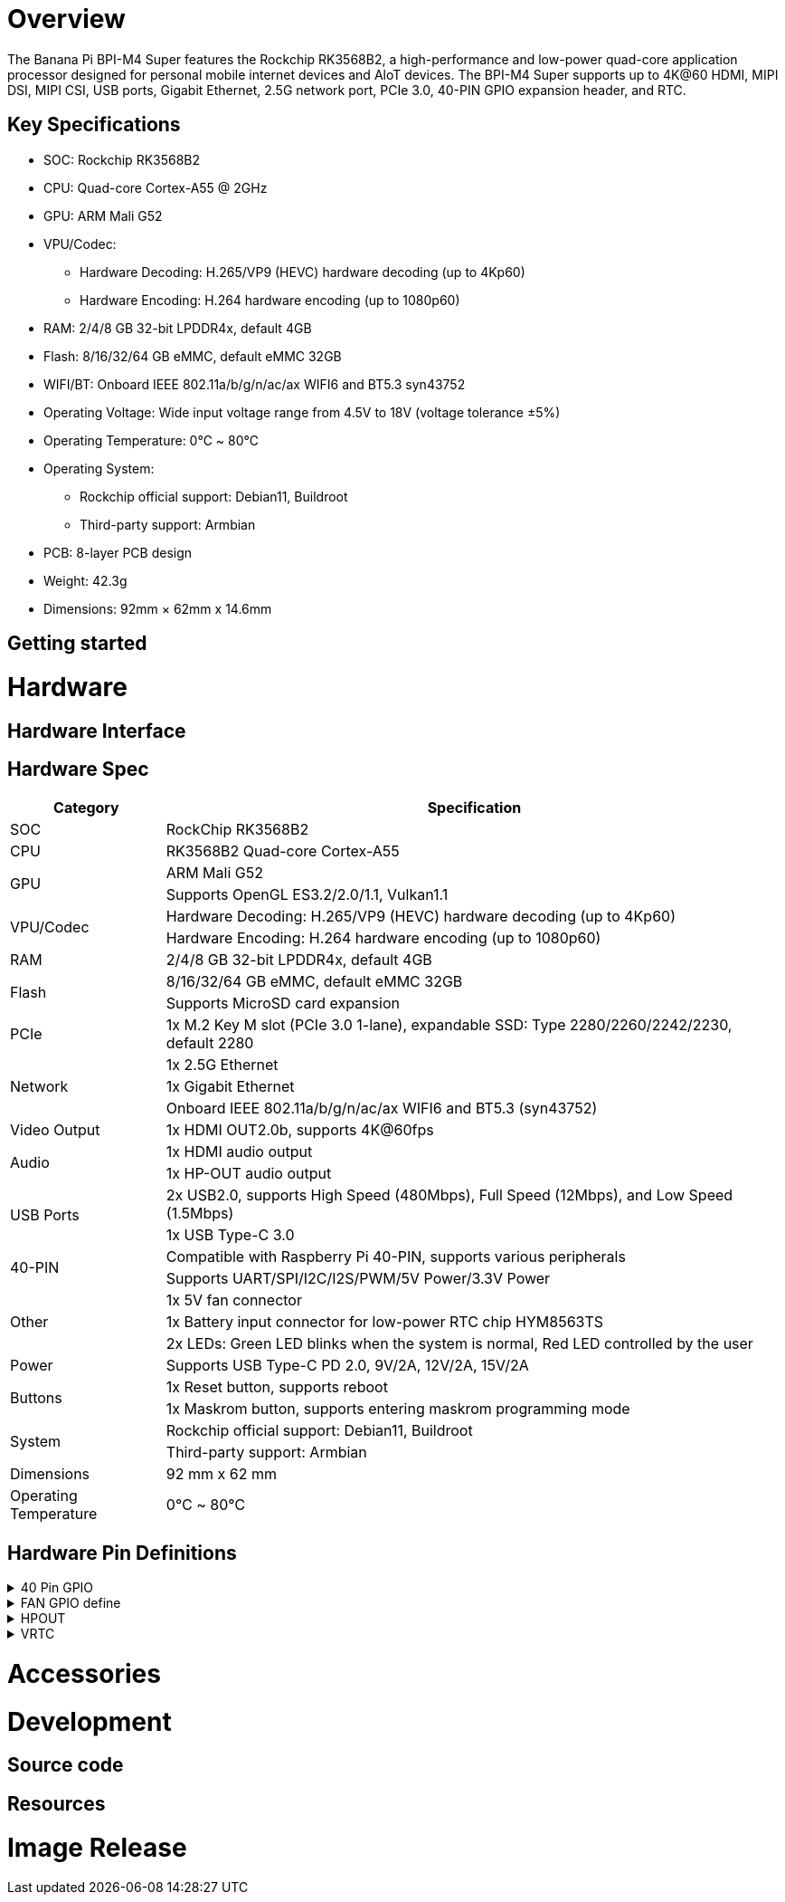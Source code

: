 = Overview

The Banana Pi BPI-M4 Super features the Rockchip RK3568B2, a high-performance and low-power quad-core application processor designed for personal mobile internet devices and AloT devices. The BPI-M4 Super supports up to 4K@60 HDMI, MIPI DSI, MIPI CSI, USB ports, Gigabit Ethernet, 2.5G network port, PCIe 3.0, 40-PIN GPIO expansion header, and RTC.

== Key Specifications
* SOC: Rockchip RK3568B2
* CPU: Quad-core Cortex-A55 @ 2GHz
* GPU: ARM Mali G52
* VPU/Codec:
** Hardware Decoding: H.265/VP9 (HEVC) hardware decoding (up to 4Kp60)
** Hardware Encoding: H.264 hardware encoding (up to 1080p60)
* RAM: 2/4/8 GB 32-bit LPDDR4x, default 4GB
* Flash: 8/16/32/64 GB eMMC, default eMMC 32GB
* WIFI/BT: Onboard IEEE 802.11a/b/g/n/ac/ax WIFI6 and BT5.3 syn43752
* Operating Voltage: Wide input voltage range from 4.5V to 18V (voltage tolerance ±5%)
* Operating Temperature: 0℃ ~ 80℃
* Operating System:
** Rockchip official support: Debian11, Buildroot
** Third-party support: Armbian
* PCB: 8-layer PCB design
* Weight: 42.3g
* Dimensions: 92mm × 62mm x 14.6mm

== Getting started

= Hardware

== Hardware Interface

== Hardware Spec
[options="header",cols="1,4"]
|====
|Category	|Specification
|SOC	|RockChip RK3568B2
|CPU	|RK3568B2 Quad-core Cortex-A55
.2+|GPU	|ARM Mali G52
|Supports OpenGL ES3.2/2.0/1.1, Vulkan1.1
.2+|VPU/Codec	
|Hardware Decoding: H.265/VP9 (HEVC) hardware decoding (up to 4Kp60)
|Hardware Encoding: H.264 hardware encoding (up to 1080p60)
|RAM	|2/4/8 GB 32-bit LPDDR4x, default 4GB
.2+|Flash	|8/16/32/64 GB eMMC, default eMMC 32GB
|Supports MicroSD card expansion
|PCIe	|1x M.2 Key M slot (PCIe 3.0 1-lane), expandable SSD: Type 2280/2260/2242/2230, default 2280
.3+|Network	
|1x 2.5G Ethernet
|1x Gigabit Ethernet
|Onboard IEEE 802.11a/b/g/n/ac/ax WIFI6 and BT5.3 (syn43752)
|Video Output	|1x HDMI OUT2.0b, supports 4K@60fps
.2+|Audio	
|1x HDMI audio output
|1x HP-OUT audio output
.2+|USB Ports	
|2x USB2.0, supports High Speed (480Mbps), Full Speed (12Mbps), and Low Speed (1.5Mbps)
|1x USB Type-C 3.0
.2+|40-PIN	|Compatible with Raspberry Pi 40-PIN, supports various peripherals
|Supports UART/SPI/I2C/I2S/PWM/5V Power/3.3V Power
.3+|Other	
|1x 5V fan connector
|1x Battery input connector for low-power RTC chip HYM8563TS
|2x LEDs: Green LED blinks when the system is normal, Red LED controlled by the user
|Power	|Supports USB Type-C PD 2.0, 9V/2A, 12V/2A, 15V/2A
.2+|Buttons	
|1x Reset button, supports reboot
|1x Maskrom button, supports entering maskrom programming mode
.2+|System	
|Rockchip official support: Debian11, Buildroot
|Third-party support: Armbian
|Dimensions	|92 mm x 62 mm
|Operating Temperature	|0℃ ~ 80℃
|====

== Hardware Pin Definitions

.40 Pin GPIO
[%collapsible]
====
[options="header",cols="1,5,1,1,5,1"]
|====
|GPIO number	|Function	|Pin	|Pin	|Functon	|GPIO number
| |+3.3V	|1|2|+5.0V	|
|108	|I2C5_SDA_M0 / PDM_SDI1_M2 / GPIO3_B4_d	|3|4|+5.0V	|
|107	|I2C5_SCL_M0 / PDM_SDI0_M2 / GPIO3_B3_d	|5|6|GND|	
|91	|I2S1_SDI0_M2 / GPIO2_D3	|7|8|UART2_TX_M0/ GPIO0_D1_u	|25
| |GND	|9|10|UART2_RX_M0/ GPIO0_D0_u	|24
|97	|SPI1_CS0_M1 / GPIO3_A1	|11|12|GPIO4_A5_d / I2S3_SCLK_M0 / UART1_RTSN|	133
|99	|I2S3_SCLK_M0 / GPIO3_A3	|13|14|GND	|
|103	|GPIO3_A7	|15|16|GPIO3_B0_d	|104
| |+3.3V	|17|18|GPIO3_B1_d / PWM8_M0 / UART4_RX_M1	|105
|83	|UART9_RTSn_M0 / SPI2_MOSI / GPIO2_C3_d	|19|20|GND	|
|82	|SPI2_MISO / GPIO2_C2_d	|21|22|GPIO3_B2_d / PWM9_M0 / UART4_TX_M1	|106
|81	|SPI2_CLK / GPIO2_C1_d	|23|24|SPI2_CS0 / GPIO2_C4_d /UART9_CTSn_M0	|84
| |GND	|25|26|GPIO2_C5_d / SPI2_CS1_M0 / UART8_TX_M0|	85
|110	|I2C3_SDA_M1 / PWM11_M0 / GPIO3_B6_d	|27|28|I2C3_SCL_M1 / PWM10_M0 / GPIO3_B5_d	|109
|111	|PWM12_M0 / UART3_TX_M1 / GPIO3_B7	|29|30|GND	|
|112	|UART3_RX_M1 / PWM13_M0 / GPIO3_C0	|31|32|GPIO3_C4_d / PWM14_M0 / UART7_TX_M1|	116
|117	|PWM15_M0 / UART7_RX_M1 / GPIO3_C5_d	|33|34|GND	|
|134	|I2S3_LRCK_M0 / I2S1_LRCK / GPIO4_A6_d	|35|36|GPIO3_C2_d / UART5_TX_M1	|114
|115	|SPI1_CLK_M1 / UART5_RX_M1 / GPIO3_C3_d	|37|38|GPIO3_A6_d / I2S3_SDI_M0	|102
| |GND	|39|40|GPIO3_A5_d / I2S3_SDO_M0	|101
|====
====


.FAN GPIO define
[%collapsible]
====
0.8mm connector(CON3400)

[options="header",cols="1,1,1"]
|====
|Pin	|Assignment	|Description
|1	|VCC_5V0	|5V Power ouput
|2	|GND	|GND
|3	|PWM	|PWM control
|====
====

.HPOUT
[%collapsible]
====
0.8mm connector(CON3200)

[options="header",cols="1,1,1"]
|====
|Pin	|Assignment	|Description
|1	|AOR	|right channel
|2	|AOL	|left channel
|3	|GND	|GND
|====
====

.VRTC
[%collapsible]
====

0.8mm connector(CON2200)
[options="header",cols="1,1,1"]
|====
|Pin	|Assignment	|Description
|1	|+	|Positive pole
|2	|-	|Negative pole
|====
====

= Accessories

= Development 

== Source code

== Resources

= Image Release